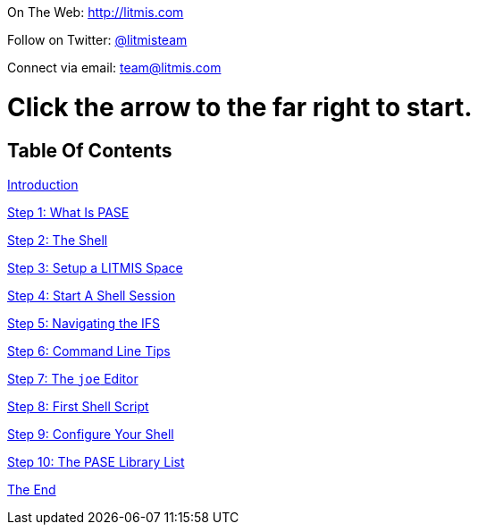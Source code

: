 [.text-center]
image:/assets/pase_intro_cover.bmp[alt=""]


[.text-center]
On The Web: http://litmis.com[http://litmis.com]
[.text-center]
Follow on Twitter: http://twitter.com/litmisteam[@litmisteam]
[.text-center]
Connect via email: team@litmis.com


# Click the arrow to the far right to start.


== Table Of Contents

link:README.adoc[Introduction]

link:step-2-what-is-pase.adoc[Step 1: What Is PASE]

link:step-2-the-shell.adoc[Step 2: The Shell]

link:step1adoc.adoc[Step 3: Setup a LITMIS Space]

link:step-4-start-a-shell-session.adoc[Step 4: Start A Shell Session]

link:step-5-navigating-the-ifs.adoc[Step 5: Navigating the IFS]

link:step-6-command-line-tips.adoc[Step 6: Command Line Tips]

link:step-7-the-joe-editor.adoc[Step 7: The `joe` Editor]

link:step-8-first-shell-script.adoc[Step 8: First Shell Script]

link:step-9-configure-your-shell.adoc[Step 9: Configure Your Shell]

link:step-10-the-pase-library-list.adoc[Step 10: The PASE Library List]

link:the-end.adoc[The End]
